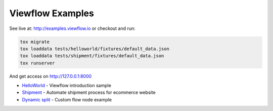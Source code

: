 =================
Viewflow Examples
=================

See live at: http://examples.viewflow.io or checkout and run:

.. code-block:: shell

    tox migrate
    tox loaddata tests/helloworld/fixtures/default_data.json
    tox loaddata tests/shipment/fixtures/default_data.json
    tox runserver

And get access on http://127.0.0.1:8000


* HelloWorld_  - Viewflow introduction sample
* Shipment_ - Automate shipment process for ecommerce website
* `Dynamic split`_ -  Custom flow node example

.. _HelloWorld: helloworld/
.. _Shipment: shipment/
.. _`Dynamic split`: customnode/

